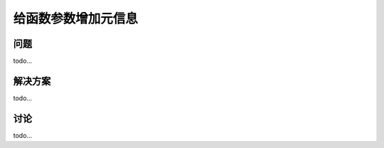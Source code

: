 ============================
给函数参数增加元信息
============================

----------
问题
----------
todo...

----------
解决方案
----------
todo...

----------
讨论
----------
todo...